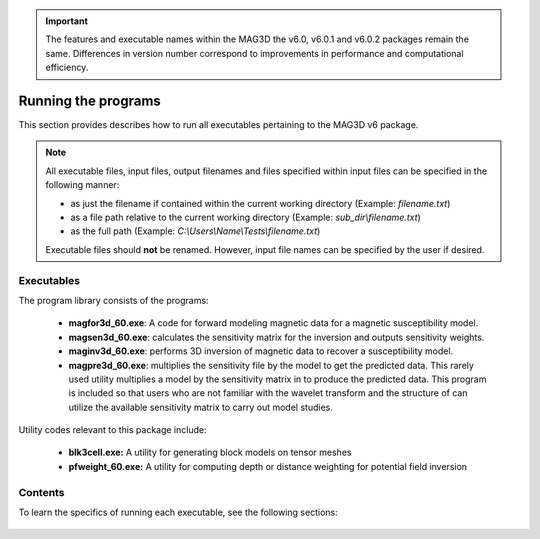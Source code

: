 .. _running:

.. important:: The features and executable names within the MAG3D the v6.0, v6.0.1 and v6.0.2 packages remain the same. Differences in version number correspond to improvements in performance and computational efficiency.


Running the programs
====================

This section provides describes how to run all executables pertaining to the MAG3D v6 package.

.. note::

    All executable files, input files, output filenames and files specified within input files can be specified in the following manner:

    - as just the filename if contained within the current working directory (Example: *filename.txt*)
    - as a file path relative to the current working directory (Example: *sub_dir\\filename.txt*)
    - as the full path (Example: *C:\\Users\\Name\\Tests\\filename.txt*)

    Executable files should **not** be renamed. However, input file names can be specified by the user if desired.


Executables
-----------

The program library consists of the programs:

    - **magfor3d_60.exe**: A code for forward modeling magnetic data for a magnetic susceptibility model.

    - **magsen3d_60.exe**: calculates the sensitivity matrix for the inversion and outputs sensitivity weights.

    - **maginv3d_60.exe**: performs 3D inversion of magnetic data to recover a susceptibility model.

    - **magpre3d_60.exe**: multiplies the sensitivity file by the model to get the predicted data. This rarely used utility multiplies a model by the sensitivity matrix in to produce the predicted data. This program is included so that users who are not familiar with the wavelet transform and the structure of can utilize the available sensitivity matrix to carry out model studies.

Utility codes relevant to this package include:

   - **blk3cell.exe:** A utility for generating block models on tensor meshes

   - **pfweight_60.exe:** A utility for computing depth or distance weighting for potential field inversion


Contents
--------

To learn the specifics of running each executable, see the following sections:

  .. toctree::
    :maxdepth: 1

    Create Model <programs/createModel>
    Forward Modeling <programs/forward>
    Depth/Distance Weighting <programs/pfweight>
    Sensitivity Matrix <programs/sensitivity>
    Inversion <programs/inversion>
    Predict Data with Pre-Computed Sensitivity Matrix <programs/magpre3d>








